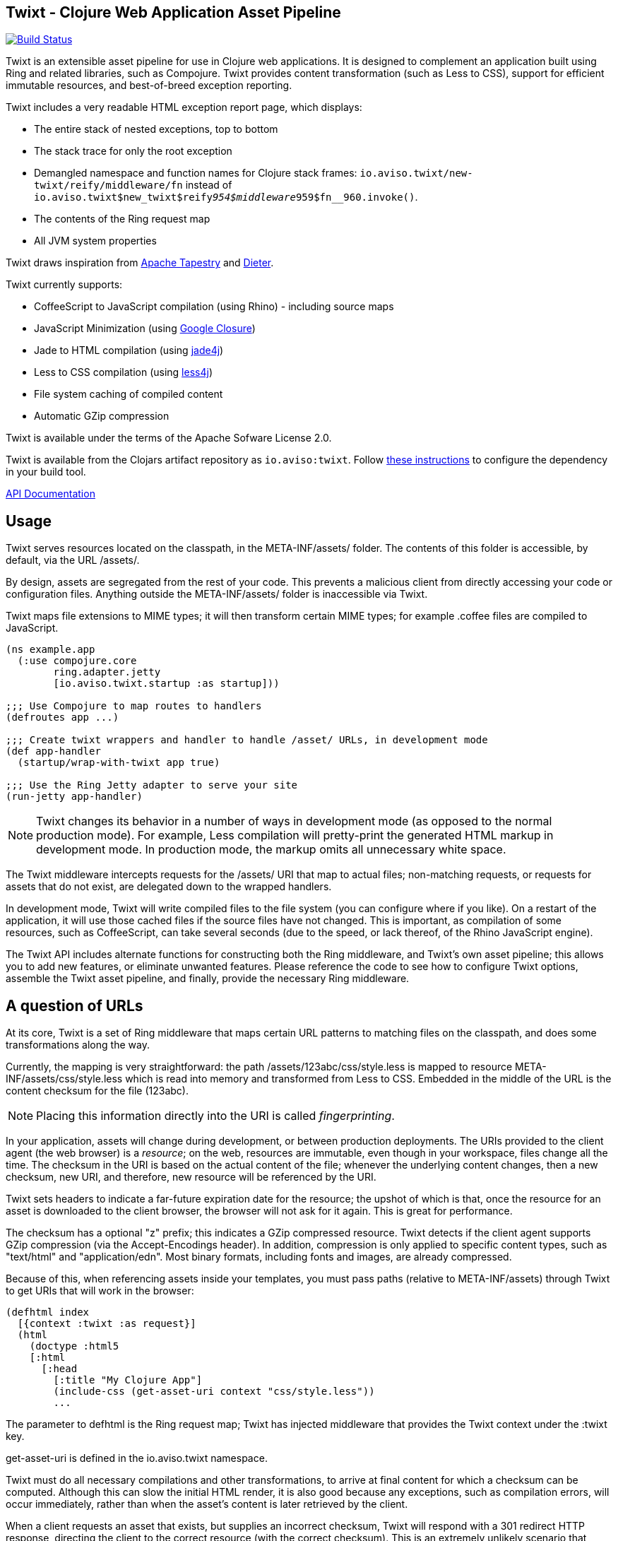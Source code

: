 == Twixt - Clojure Web Application Asset Pipeline

image:https://drone.io/github.com/AvisoNovate/twixt/status.png[Build Status, link="https://drone.io/github.com/AvisoNovate/twixt"]

Twixt is an extensible asset pipeline for use in Clojure web applications.
It is designed to complement an application built using Ring and related libraries, such as Compojure.
Twixt provides content transformation (such as Less to CSS), support for efficient immutable resources,
and best-of-breed exception reporting.

Twixt includes a very readable HTML exception report page, which displays:

* The entire stack of nested exceptions, top to bottom
* The stack trace for only the root exception
* Demangled namespace and function names for Clojure stack frames: `io.aviso.twixt/new-twixt/reify/middleware/fn` instead of
  `io.aviso.twixt$new_twixt$reify__954$middleware__959$fn__960.invoke()`.
* The contents of the Ring request map
* All JVM system properties

Twixt draws inspiration from http://tapestry.apache.org[Apache Tapestry] and https://github.com/edgecase/dieter[Dieter].

Twixt currently supports:

* CoffeeScript to JavaScript compilation (using Rhino) - including source maps
* JavaScript Minimization (using https://developers.google.com/closure/compiler/[Google Closure])
* Jade to HTML compilation (using https://github.com/neuland/jade4j[jade4j])
* Less to CSS compilation (using https://github.com/SomMeri/less4j[less4j])
* File system caching of compiled content
* Automatic GZip compression

Twixt is available under the terms of the Apache Sofware License 2.0.

Twixt is available from the Clojars artifact repository as `io.aviso:twixt`.
Follow https://clojars.org/io.aviso/twixt[these instructions] to configure the dependency in your build tool.

http://howardlewisship.com/io.aviso/twixt/[API Documentation]

== Usage

Twixt serves resources located on the classpath, in the +META-INF/assets/+ folder.
The contents of this folder is accessible, by default, via the URL +/assets/+.

By design, assets are segregated from the rest of your code.
This prevents a malicious client from directly accessing your code or configuration files.
Anything outside the +META-INF/assets/+ folder is inaccessible via Twixt.

Twixt maps file extensions to MIME types; it will then transform certain MIME types; for example +.coffee+ files are compiled to JavaScript.

[source,clojure]
----
(ns example.app
  (:use compojure.core
        ring.adapter.jetty
        [io.aviso.twixt.startup :as startup]))

;;; Use Compojure to map routes to handlers
(defroutes app ...)

;;; Create twixt wrappers and handler to handle /asset/ URLs, in development mode
(def app-handler
  (startup/wrap-with-twixt app true)

;;; Use the Ring Jetty adapter to serve your site
(run-jetty app-handler)
----

NOTE: Twixt changes its behavior in a number of ways in development mode (as opposed to the normal
production mode).
For example, Less compilation will pretty-print the generated HTML markup in development
mode.
In production mode, the markup omits all unnecessary white space.

The Twixt middleware intercepts requests for the +/assets/+ URI that map to actual files; non-matching requests, or
requests for assets that do not exist, are delegated down to the wrapped handlers.

In development mode, Twixt will write compiled files to the file system (you can configure where if you like). 
On a restart of the application, it will use those cached files if the source files have not changed. This is important,
as compilation of some resources, such as CoffeeScript, can take several seconds (due to the speed, or lack thereof, of
the Rhino JavaScript engine).

The Twixt API includes alternate functions for constructing both the Ring middleware, and Twixt's own
asset pipeline; this allows you to add new features, or eliminate unwanted features. Please reference the
code to see how to configure Twixt options, assemble the Twixt asset pipeline, and finally, provide the necessary
Ring middleware.

== A question of URLs

At its core, Twixt is a set of Ring middleware that maps certain URL patterns to matching files on the classpath,
and does some transformations along the way.

Currently, the mapping is very straightforward: the path +/assets/123abc/css/style.less+ is mapped to resource
+META-INF/assets/css/style.less+ which is read into memory and transformed from Less to CSS.
Embedded in the middle of the URL is the content checksum for the file (+123abc+).

NOTE: Placing this information directly into the URI is called _fingerprinting_.

In your application, assets will change during development, or between production deployments. The URIs provided to
the client agent (the web browser) is a _resource_; on the web, resources are immutable, even though
in your workspace, files change all the time.
The checksum in the URI is based on the actual content of the file;
whenever the underlying content changes, then a new checksum, new URI, and therefore, new resource will be referenced by the URI.

Twixt sets headers to indicate a far-future expiration date for the resource;
the upshot of which is that, once the resource for an asset is downloaded to the client browser, the browser will not ask for it again.
This is great for performance.

The checksum has a optional "z" prefix; this indicates a GZip compressed resource.
Twixt detects if the client agent supports GZip compression (via the +Accept-Encodings+ header).
In addition, compression is only applied to specific content types, such as "text/html" and "application/edn".
Most binary formats, including fonts and images, are already compressed.

Because of this, when referencing assets inside your templates, you must pass paths (relative to +META-INF/assets+)
through Twixt to get URIs that will work in the browser:

[source,clojure]
----
(defhtml index
  [{context :twixt :as request}]
  (html
    (doctype :html5
    [:html
      [:head
        [:title "My Clojure App"]
        (include-css (get-asset-uri context "css/style.less"))
        ...
----

The parameter to +defhtml+ is the Ring request map; Twixt has injected middleware that provides the Twixt context under
the +:twixt+ key.

+get-asset-uri+ is defined in the +io.aviso.twixt+ namespace.

Twixt must do all necessary compilations and other transformations, to arrive at final content for which a checksum
can be computed.
Although this can slow the initial HTML render, it is also good because any exceptions, such as compilation errors, will occur immediately,
rather than when the asset's content is later retrieved by the client.

When a client requests an asset that exists, but supplies an incorrect checksum,
Twixt will respond with a 301 redirect HTTP response,
directing the client to the correct resource (with the correct checksum). 
This is an extremely unlikely scenario that would involve a running client in a race with a redeployed application.

== Stacks

In development, you often want to have many small source files downloaded individually to the browser.
This is simpler to debug, and faster ... a change to one file will be a small recompile of just that file.

In production, it's a different story; you want the client to make as few requests to the server as possible.

This can be accomplished using _stacks_.

Stacks allow you to group together related files of the same type into a single asset. Commonly, this is used
to aggregate JavaScript or CSS.

In development mode, you will see the individual files of the stack;
in production mode, the stack is represented by a single URI which maps to the aggregated content of all the
files in the stack.

A stack file is written in https://github.com/edn-format/edn[EDN].
Each stack file contains a +:content-type+ key, and a +:components+ key.
Stack files have a +.stack+ extension.

[source,clojure]
----
{:content-type "text/css"
 :components "bootstrap3/bootstrap.css"
             "app.less"
             "ie-fixes.less"}
----

When using stacks, you will want a slight tweak to your page template:

[source,clojure]
----
(defhtml index
  [{context :twixt :as request}]
  (html
    (doctype :html5
    [:html
      [:head
        [:title "My Clojure App"]
        (apply include-css (get-asset-uris context "css/app-css.stack"))
        ...
----

Since +get-asset-uris+ will return a collection of URIs (unlike +get-asset-uri+ which always returns just one),
we must change +include-css+ to +apply include-css+.

This template will work in development (+get-asset-uris+ returning several URIs) and in production (just a
single URI).

It is possible for stacks to include other stacks as components.

Stack components are _included_ not _imported_; if a component asset is listed more than once, its content will
be aggregated more than once.

== Direct asset URLs

Sometimes it is not possible to determine the full asset URL ahead of time; a common example would be a client-side
framework, such as http://angularjs.org[AngularJS] that wants to load HTML templates dynamically, at runtime.  It will know
the path to the asset, but will not know the checksum.

In this case, an *optional* Ring middleware can be used: +wrap-with-asset-redirector+.

This middleware identifies requests that match existing assets and responds with a 302 redirect to the proper asset URL.
For example, the asset stored as +META-INF/assets/blueant/cla.html+ can be accessed as +/blueant/cla.html+, and will be sent a redirect
to +/assets/123abc/blueant/cla.html+.

== Configuring Twixt

Twixt's configuration is used to determine where to locate asset resources on the classpath, 
and what folder to serve them under. It also maps file name extensions to MIME types, and
configures the file system cache.

The default options:

[source,clojure]
----
(def default-options
  {:path-prefix          "/assets/"
   :content-types        mime/default-mime-types
   :twixt-template       {}
   :content-transformers {}
   :compressable         #{"text/*" "application/edn" "application/json"}
   :cache-folder         (System/getProperty "twixt.cache-dir" (System/getProperty "java.io.tmpdir"))
----

You can override +:path-prefix+ to change the root URL for assets; +/+ is an acceptable value.

The +:content-types+ key maps file extensions to MIME types.

The +:content-transformers+ key is a map of content type keys (as strings, such as "text/coffeescript") to a
transformation function; The CoffeeScript, Jade, and Less compilers operate by adding entries to +:content-types+ and :content-transformers+.

The +:compressable+ key is a set used to identify which content types are compressable; note the use of the +/*+ suffix to indicate
that all text content types are compressable. Anything not explicitly compressable is considered non-compressable.

The +:twixt-template+ key is a map that provides default values for the +:twixt+ request key.
This is often used to provide information to specific content transformers.

== Caching

It is desirable to have Twixt be able to serve-up files quickly, especially in production.
However, that is counter-balanced by the need to ensure the *correct* content is served.

=== Development Mode

Twixt will cache the results of compilations to the file system; the cache persists between executions.
This means that on restart, the application will normally start right up, since the compiled files
will be accessed from the file system cache.

Whenever a source file changes, the corresponding compiled file is rebuilt (and then the file system cache is updated).
This is great for development, as you will frequently be changing your source files.

Twixt is smart about dependencies; for example, a Less file may +@import+ another Less file; the compiled asset
will have dependencies on _both_ files; if either changes, Twixt will re-compile the sources into a new asset,
with a new asset URI.

Twixt doesn't bother to cache the GZip compressed versions of assets to the file system; it is relatively quick
to rebuild the compressed byte stream. There's an in-memory cache of the compressed assets, but each request includes
checks to see if the compiled output itself must be updated.

You may need to manually clear out the file system cache after upgrading to a new version of Twixt, or any other
configuration change that can affect the compiled output.

=== Production Mode

In production mode, Twixt starts from a clean slate; it does not use a file system cache. However, all assets
are cached in memory; Twixt also caches the compressed versions of assets, to save the cost of repeatedly compressing
them on the fly.

In production mode, there are no checks to see if the in-memory cache is valid; if a source file is changed, it is assumed
that the entire application will be re-deployed and re-started.

== JavaScript Minimization

Minimization is only enabled in production.

It is set up for _simple optimizations_; this removes whitespace and may shorten variable and function names.
The optimization level is not current configurable.

It is recommended that you make use of JavaScript stacks; this allows the compiler to only be executed once
on a larger sample of JavaScript.


== Jade Notes

=== twixt helper

Twixt places a helper object, +twixt+, into scope for your templates.  +twixt+ supplies a single method, +uri+.
You can pass the +uri+ method a relative path, or an absolute path (starting with a slash).

----
img(src=twixt.uri("logo.png"))
----

WARNING: When the path is relative, it is evaluated relative to the main Jade asset (an explicitly not relative to any +include+ -ed
Jade sources).

This will output a fully qualified asset URI:

----
<img src="/assets/8ee745bf/logo.png">
----


=== Defining your own helpers

It is possible to define your own helper objects.

Helper objects are defined inside the Twixt context under keys +:jade+ +:helpers+.  This is a map of _string_ keys
to creator functions.

Each creator function is passed the main Jade asset, and the context.  It uses this to initialize and return a helper object.
A new set of helper objects is created for each individual Jade compilation.


Generally, you will want to define a protocol, then use +reify+.  For example, this is the implementation of the +twixt+ helper:

----
(defprotocol TwixtHelper
  "A Jade4J helper object that is used to allow a template to resolve asset URIs."
  (uri
    [this path]
    "Used to obtain the URI for a given path. The path may be relative to the currently compiling
asset, or may be absoluate (with a leading slash). Throws an exception if the asset it not found."))

(defn- create-twixt-helper
  [asset context]
  (reify TwixtHelper
    (uri [_ path]
      (twixt/get-asset-uri context (complete-path asset path)))))
----

NOTE: Any asset URI will cause the asset in question to be added as a dependency of the main Jade template. This means
that changing the referenced asset will cause the Jade template to be re-compiled. This makes sense: changing an image
file will change the URI for the image file, which means that the Jade output should also change.

Creator functions can be added to the Twixt context using Ring middleware:

----
    (handler (assoc-in request [:twixt :jade :helpers "adrotation"] create-ad-rotation-helper))
----

However, more frequently, you will just add to the Twixt options in your application's startup code:

----
  (assoc-in twixt/default-options [:twixt-template :jade :helpers "adrotation"] create-ad-rotation-helper))
----

This +:twixt-template+ key is used to create the +:twixt+ Ring request key.

=== Defining your own variables

Variables are much the same as helpers, with two differences:

* The key is +:variables+ (under +:jade+, in the Twixt context)
* The value is the exact object to expose to the template

You can expose Clojure functions as variables if you wish; the Jade template should use +func.invoke()+ to call the function.

=== Helper / Variable pitfalls

The main issue with helpers and variables relates to cache invalidation.
Twixt bases cache invalidation entirely on the contents of the underlying files.

There is currently an ambiguity that comes into play when the referenced asset is a compressable file type (e.g., not an image
file). This can cause the Jade compiler to generate a compressed URI that, for a different request and client, will not be useful.

== Future Plans

The goal is to achieve at least parity with Apache Tapestry, plus some additional features specific to Clojure. This means:

* E-Tags support
* ClojureScript compilation
* CSS Minification
* RequireJS support and AMD modules
* Break out the the Less, Jade, CoffeeScript, exception reporting support, etc. into a-la-carte modules
* "Warm up" the cache at startup (in production)

== Stability

*Alpha*: Many features are not yet implemented and the code is likely to change in many ways going forward ... but still very
useful!

== A note about feedback

http://tapestryjava.blogspot.com/2013/05/once-more-feedback-please.html[Feedback] is very important to me; I often find
Clojure just a bit frustrating, because if there is an error in your code, it can be a bit of a challenge to track the problem
backwards from the failure to the offending code. Part of this is inherent in functional programming, part of it is related to lazy evaluation,
and part is the trade-off between a typed and untyped language.

In any case, it is very important to me that when thing go wrong, you are provided with a detailed description of the failure.
Twixt has a mechanism for tracking the operations it is attempting, to give you insight into what exactly failed if there
is an error.  For example, (from the test suite):

----
ERROR [       qtp2166970-29] io.aviso.twixt.coffee-script An exception has occurred:
ERROR [       qtp2166970-29] io.aviso.twixt.coffee-script [  1] - Invoking handler (that throws exceptions)
ERROR [       qtp2166970-29] io.aviso.twixt.coffee-script [  2] - Accessing asset `invalid-coffeescript.coffee'
ERROR [       qtp2166970-29] io.aviso.twixt.coffee-script [  3] - Compiling `META-INF/assets/invalid-coffeescript.coffee' to JavaScript
ERROR [       qtp2166970-29] io.aviso.twixt.coffee-script META-INF/assets/invalid-coffeescript.coffee:6:1: error: unexpected INDENT
      argument: dep2
^^^^^^
java.lang.RuntimeException: META-INF/assets/invalid-coffeescript.coffee:6:1: error: unexpected INDENT
      argument: dep2
^^^^^^
   ....
----

In other words, when there's a failure, Twixt can tell you the steps that led up the failure, which is 90% of solving the problem in the first place.

Twixt's exception report captures all of this and presents it as readable HTML.
The exception report page also does a decent job of de-mangling Java class names to Clojure namespaces and function names.

== How does Twixt differ from Dieter?

On the application I was building, I had a requirement to deploy as a JAR; Dieter expects all the assets to be on the filesystem; I spent some time attempting to hack the Dieter code to allow resources on the classpath as well.
When that proved unsuccessful, I decided to build out something a bit more ambitious, that would support the features that have accumulated in Tapestry over the last few years.

Twixt also embraces http://www.infoq.com/presentations/Clojure-Large-scale-patterns-techniques[system as transient state], meaning nothing is stored statically.

Twixt will grow further apart from Dieter as the more advanced pieces are put into place.
